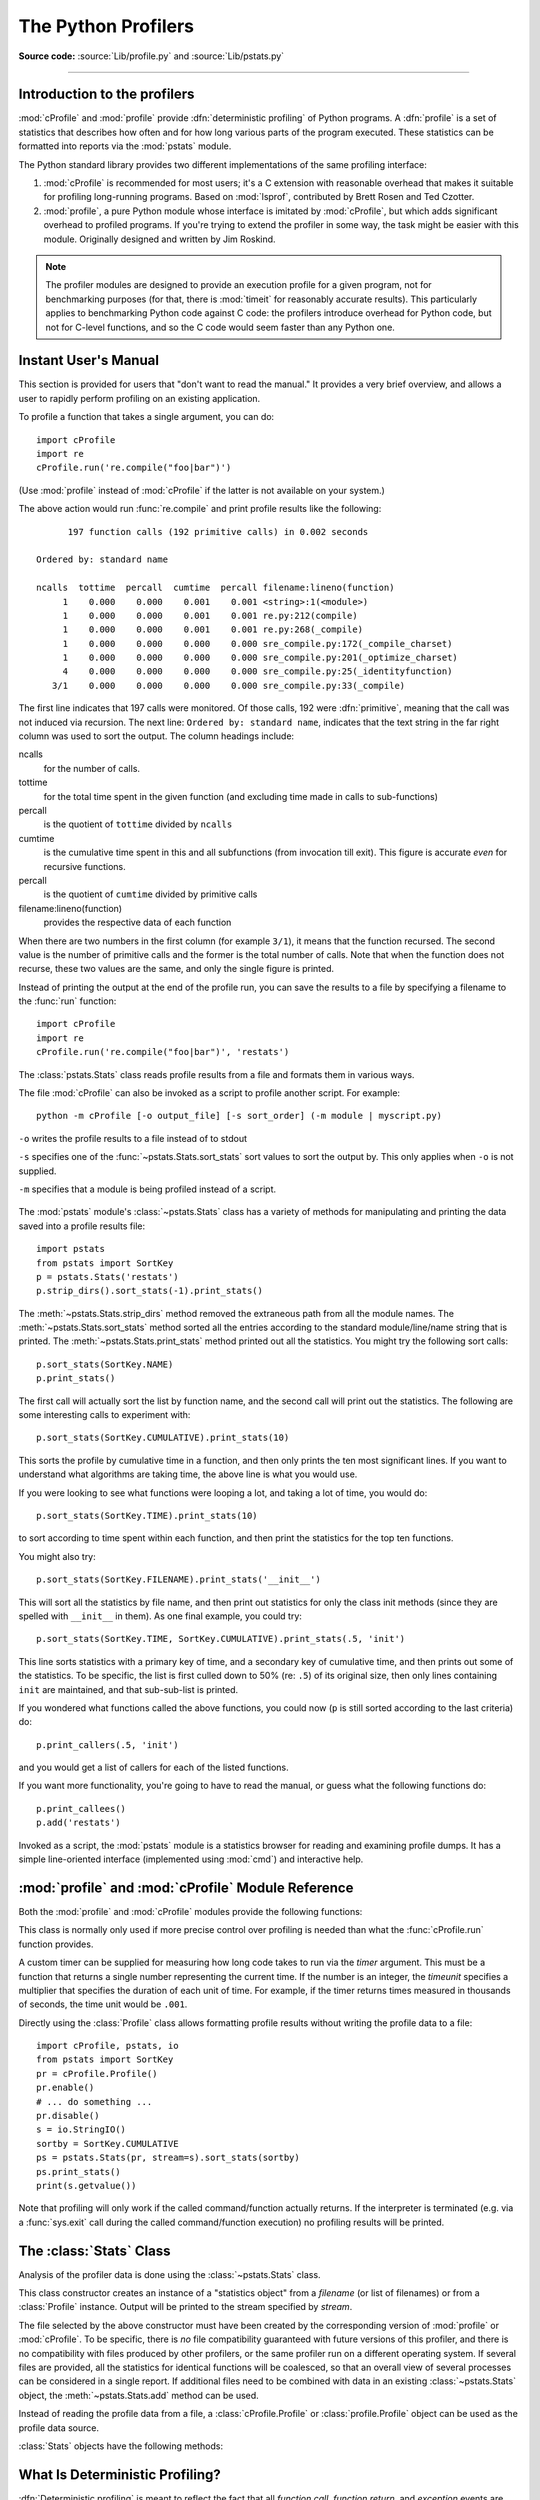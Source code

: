 .. _profile:

********************
The Python Profilers
********************

**Source code:** :source:`Lib/profile.py` and :source:`Lib/pstats.py`

--------------

.. _profiler-introduction:

Introduction to the profilers
=============================

.. index::
   single: deterministic profiling
   single: profiling, deterministic

:mod:`cProfile` and :mod:`profile` provide :dfn:`deterministic profiling` of
Python programs. A :dfn:`profile` is a set of statistics that describes how
often and for how long various parts of the program executed. These statistics
can be formatted into reports via the :mod:`pstats` module.

The Python standard library provides two different implementations of the same
profiling interface:

1. :mod:`cProfile` is recommended for most users; it's a C extension with
   reasonable overhead that makes it suitable for profiling long-running
   programs.  Based on :mod:`lsprof`, contributed by Brett Rosen and Ted
   Czotter.

2. :mod:`profile`, a pure Python module whose interface is imitated by
   :mod:`cProfile`, but which adds significant overhead to profiled programs.
   If you're trying to extend the profiler in some way, the task might be easier
   with this module.  Originally designed and written by Jim Roskind.

.. note::

   The profiler modules are designed to provide an execution profile for a given
   program, not for benchmarking purposes (for that, there is :mod:`timeit` for
   reasonably accurate results).  This particularly applies to benchmarking
   Python code against C code: the profilers introduce overhead for Python code,
   but not for C-level functions, and so the C code would seem faster than any
   Python one.


.. _profile-instant:

Instant User's Manual
=====================

This section is provided for users that "don't want to read the manual." It
provides a very brief overview, and allows a user to rapidly perform profiling
on an existing application.

To profile a function that takes a single argument, you can do::

   import cProfile
   import re
   cProfile.run('re.compile("foo|bar")')

(Use :mod:`profile` instead of :mod:`cProfile` if the latter is not available on
your system.)

The above action would run :func:`re.compile` and print profile results like
the following::

         197 function calls (192 primitive calls) in 0.002 seconds

   Ordered by: standard name

   ncalls  tottime  percall  cumtime  percall filename:lineno(function)
        1    0.000    0.000    0.001    0.001 <string>:1(<module>)
        1    0.000    0.000    0.001    0.001 re.py:212(compile)
        1    0.000    0.000    0.001    0.001 re.py:268(_compile)
        1    0.000    0.000    0.000    0.000 sre_compile.py:172(_compile_charset)
        1    0.000    0.000    0.000    0.000 sre_compile.py:201(_optimize_charset)
        4    0.000    0.000    0.000    0.000 sre_compile.py:25(_identityfunction)
      3/1    0.000    0.000    0.000    0.000 sre_compile.py:33(_compile)

The first line indicates that 197 calls were monitored.  Of those calls, 192
were :dfn:`primitive`, meaning that the call was not induced via recursion. The
next line: ``Ordered by: standard name``, indicates that the text string in the
far right column was used to sort the output. The column headings include:

ncalls
   for the number of calls.

tottime
   for the total time spent in the given function (and excluding time made in
   calls to sub-functions)

percall
   is the quotient of ``tottime`` divided by ``ncalls``

cumtime
   is the cumulative time spent in this and all subfunctions (from invocation
   till exit). This figure is accurate *even* for recursive functions.

percall
   is the quotient of ``cumtime`` divided by primitive calls

filename:lineno(function)
   provides the respective data of each function

When there are two numbers in the first column (for example ``3/1``), it means
that the function recursed.  The second value is the number of primitive calls
and the former is the total number of calls.  Note that when the function does
not recurse, these two values are the same, and only the single figure is
printed.

Instead of printing the output at the end of the profile run, you can save the
results to a file by specifying a filename to the :func:`run` function::

   import cProfile
   import re
   cProfile.run('re.compile("foo|bar")', 'restats')

The :class:`pstats.Stats` class reads profile results from a file and formats
them in various ways.

The file :mod:`cProfile` can also be invoked as a script to profile another
script.  For example::

   python -m cProfile [-o output_file] [-s sort_order] (-m module | myscript.py)

``-o`` writes the profile results to a file instead of to stdout

``-s`` specifies one of the :func:`~pstats.Stats.sort_stats` sort values to sort
the output by. This only applies when ``-o`` is not supplied.

``-m`` specifies that a module is being profiled instead of a script.

   .. versionadded:: 3.7
      Added the ``-m`` option.

The :mod:`pstats` module's :class:`~pstats.Stats` class has a variety of methods
for manipulating and printing the data saved into a profile results file::

   import pstats
   from pstats import SortKey
   p = pstats.Stats('restats')
   p.strip_dirs().sort_stats(-1).print_stats()

The :meth:`~pstats.Stats.strip_dirs` method removed the extraneous path from all
the module names. The :meth:`~pstats.Stats.sort_stats` method sorted all the
entries according to the standard module/line/name string that is printed. The
:meth:`~pstats.Stats.print_stats` method printed out all the statistics.  You
might try the following sort calls::

   p.sort_stats(SortKey.NAME)
   p.print_stats()

The first call will actually sort the list by function name, and the second call
will print out the statistics.  The following are some interesting calls to
experiment with::

   p.sort_stats(SortKey.CUMULATIVE).print_stats(10)

This sorts the profile by cumulative time in a function, and then only prints
the ten most significant lines.  If you want to understand what algorithms are
taking time, the above line is what you would use.

If you were looking to see what functions were looping a lot, and taking a lot
of time, you would do::

   p.sort_stats(SortKey.TIME).print_stats(10)

to sort according to time spent within each function, and then print the
statistics for the top ten functions.

You might also try::

   p.sort_stats(SortKey.FILENAME).print_stats('__init__')

This will sort all the statistics by file name, and then print out statistics
for only the class init methods (since they are spelled with ``__init__`` in
them).  As one final example, you could try::

   p.sort_stats(SortKey.TIME, SortKey.CUMULATIVE).print_stats(.5, 'init')

This line sorts statistics with a primary key of time, and a secondary key of
cumulative time, and then prints out some of the statistics. To be specific, the
list is first culled down to 50% (re: ``.5``) of its original size, then only
lines containing ``init`` are maintained, and that sub-sub-list is printed.

If you wondered what functions called the above functions, you could now (``p``
is still sorted according to the last criteria) do::

   p.print_callers(.5, 'init')

and you would get a list of callers for each of the listed functions.

If you want more functionality, you're going to have to read the manual, or
guess what the following functions do::

   p.print_callees()
   p.add('restats')

Invoked as a script, the :mod:`pstats` module is a statistics browser for
reading and examining profile dumps.  It has a simple line-oriented interface
(implemented using :mod:`cmd`) and interactive help.

:mod:`profile` and :mod:`cProfile` Module Reference
=======================================================

.. module:: cProfile
.. module:: profile
   :synopsis: Python source profiler.

Both the :mod:`profile` and :mod:`cProfile` modules provide the following
functions:

.. function:: run(command, filename=None, sort=-1)

   This function takes a single argument that can be passed to the :func:`exec`
   function, and an optional file name.  In all cases this routine executes::

      exec(command, __main__.__dict__, __main__.__dict__)

   and gathers profiling statistics from the execution. If no file name is
   present, then this function automatically creates a :class:`~pstats.Stats`
   instance and prints a simple profiling report. If the sort value is specified,
   it is passed to this :class:`~pstats.Stats` instance to control how the
   results are sorted.

.. function:: runctx(command, globals, locals, filename=None, sort=-1)

   This function is similar to :func:`run`, with added arguments to supply the
   globals and locals dictionaries for the *command* string. This routine
   executes::

      exec(command, globals, locals)

   and gathers profiling statistics as in the :func:`run` function above.

.. class:: Profile(timer=None, timeunit=0.0, subcalls=True, builtins=True)

   This class is normally only used if more precise control over profiling is
   needed than what the :func:`cProfile.run` function provides.

   A custom timer can be supplied for measuring how long code takes to run via
   the *timer* argument. This must be a function that returns a single number
   representing the current time. If the number is an integer, the *timeunit*
   specifies a multiplier that specifies the duration of each unit of time. For
   example, if the timer returns times measured in thousands of seconds, the
   time unit would be ``.001``.

   Directly using the :class:`Profile` class allows formatting profile results
   without writing the profile data to a file::

      import cProfile, pstats, io
      from pstats import SortKey
      pr = cProfile.Profile()
      pr.enable()
      # ... do something ...
      pr.disable()
      s = io.StringIO()
      sortby = SortKey.CUMULATIVE
      ps = pstats.Stats(pr, stream=s).sort_stats(sortby)
      ps.print_stats()
      print(s.getvalue())

   .. method:: enable()

      Start collecting profiling data.

   .. method:: disable()

      Stop collecting profiling data.

   .. method:: create_stats()

      Stop collecting profiling data and record the results internally
      as the current profile.

   .. method:: print_stats(sort=-1)

      Create a :class:`~pstats.Stats` object based on the current
      profile and print the results to stdout.

   .. method:: dump_stats(filename)

      Write the results of the current profile to *filename*.

   .. method:: run(cmd)

      Profile the cmd via :func:`exec`.

   .. method:: runctx(cmd, globals, locals)

      Profile the cmd via :func:`exec` with the specified global and
      local environment.

   .. method:: runcall(func, *args, **kwargs)

      Profile ``func(*args, **kwargs)``

Note that profiling will only work if the called command/function actually
returns.  If the interpreter is terminated (e.g. via a :func:`sys.exit` call
during the called command/function execution) no profiling results will be
printed.

.. _profile-stats:

The :class:`Stats` Class
========================

Analysis of the profiler data is done using the :class:`~pstats.Stats` class.

.. module:: pstats
   :synopsis: Statistics object for use with the profiler.

.. class:: Stats(*filenames or profile, stream=sys.stdout)

   This class constructor creates an instance of a "statistics object" from a
   *filename* (or list of filenames) or from a :class:`Profile` instance. Output
   will be printed to the stream specified by *stream*.

   The file selected by the above constructor must have been created by the
   corresponding version of :mod:`profile` or :mod:`cProfile`.  To be specific,
   there is *no* file compatibility guaranteed with future versions of this
   profiler, and there is no compatibility with files produced by other
   profilers, or the same profiler run on a different operating system.  If
   several files are provided, all the statistics for identical functions will
   be coalesced, so that an overall view of several processes can be considered
   in a single report.  If additional files need to be combined with data in an
   existing :class:`~pstats.Stats` object, the :meth:`~pstats.Stats.add` method
   can be used.

   Instead of reading the profile data from a file, a :class:`cProfile.Profile`
   or :class:`profile.Profile` object can be used as the profile data source.

   :class:`Stats` objects have the following methods:

   .. method:: strip_dirs()

      This method for the :class:`Stats` class removes all leading path
      information from file names.  It is very useful in reducing the size of
      the printout to fit within (close to) 80 columns.  This method modifies
      the object, and the stripped information is lost.  After performing a
      strip operation, the object is considered to have its entries in a
      "random" order, as it was just after object initialization and loading.
      If :meth:`~pstats.Stats.strip_dirs` causes two function names to be
      indistinguishable (they are on the same line of the same filename, and
      have the same function name), then the statistics for these two entries
      are accumulated into a single entry.


   .. method:: add(*filenames)

      This method of the :class:`Stats` class accumulates additional profiling
      information into the current profiling object.  Its arguments should refer
      to filenames created by the corresponding version of :func:`profile.run`
      or :func:`cProfile.run`. Statistics for identically named (re: file, line,
      name) functions are automatically accumulated into single function
      statistics.


   .. method:: dump_stats(filename)

      Save the data loaded into the :class:`Stats` object to a file named
      *filename*.  The file is created if it does not exist, and is overwritten
      if it already exists.  This is equivalent to the method of the same name
      on the :class:`profile.Profile` and :class:`cProfile.Profile` classes.


   .. method:: sort_stats(*keys)

      This method modifies the :class:`Stats` object by sorting it according to
      the supplied criteria.  The argument can be either a string or a SortKey
      enum identifying the basis of a sort (example: ``'time'``, ``'name'``,
      ``SortKey.TIME`` or ``SortKey.NAME``). The SortKey enums argument have
      advantage over the string argument in that it is more robust and less
      error prone.

      When more than one key is provided, then additional keys are used as
      secondary criteria when there is equality in all keys selected before
      them.  For example, ``sort_stats(SortKey.NAME, SortKey.FILE)`` will sort
      all the entries according to their function name, and resolve all ties
      (identical function names) by sorting by file name.

      For the string argument, abbreviations can be used for any key names, as
      long as the abbreviation is unambiguous.

      The following are the valid string and SortKey:

      +------------------+---------------------+----------------------+
      | Valid String Arg | Valid enum Arg      | Meaning              |
      +==================+=====================+======================+
      | ``'calls'``      | SortKey.CALLS       | call count           |
      +------------------+---------------------+----------------------+
      | ``'cumulative'`` | SortKey.CUMULATIVE  | cumulative time      |
      +------------------+---------------------+----------------------+
      | ``'cumtime'``    | N/A                 | cumulative time      |
      +------------------+---------------------+----------------------+
      | ``'file'``       | N/A                 | file name            |
      +------------------+---------------------+----------------------+
      | ``'filename'``   | SortKey.FILENAME    | file name            |
      +------------------+---------------------+----------------------+
      | ``'module'``     | N/A                 | file name            |
      +------------------+---------------------+----------------------+
      | ``'ncalls'``     | N/A                 | call count           |
      +------------------+---------------------+----------------------+
      | ``'pcalls'``     | SortKey.PCALLS      | primitive call count |
      +------------------+---------------------+----------------------+
      | ``'line'``       | SortKey.LINE        | line number          |
      +------------------+---------------------+----------------------+
      | ``'name'``       | SortKey.NAME        | function name        |
      +------------------+---------------------+----------------------+
      | ``'nfl'``        | SortKey.NFL         | name/file/line       |
      +------------------+---------------------+----------------------+
      | ``'stdname'``    | SortKey.STDNAME     | standard name        |
      +------------------+---------------------+----------------------+
      | ``'time'``       | SortKey.TIME        | internal time        |
      +------------------+---------------------+----------------------+
      | ``'tottime'``    | N/A                 | internal time        |
      +------------------+---------------------+----------------------+

      Note that all sorts on statistics are in descending order (placing most
      time consuming items first), where as name, file, and line number searches
      are in ascending order (alphabetical). The subtle distinction between
      ``SortKey.NFL`` and ``SortKey.STDNAME`` is that the standard name is a
      sort of the name as printed, which means that the embedded line numbers
      get compared in an odd way.  For example, lines 3, 20, and 40 would (if
      the file names were the same) appear in the string order 20, 3 and 40.
      In contrast, ``SortKey.NFL`` does a numeric compare of the line numbers.
      In fact, ``sort_stats(SortKey.NFL)`` is the same as
      ``sort_stats(SortKey.NAME, SortKey.FILENAME, SortKey.LINE)``.

      For backward-compatibility reasons, the numeric arguments ``-1``, ``0``,
      ``1``, and ``2`` are permitted.  They are interpreted as ``'stdname'``,
      ``'calls'``, ``'time'``, and ``'cumulative'`` respectively.  If this old
      style format (numeric) is used, only one sort key (the numeric key) will
      be used, and additional arguments will be silently ignored.

      .. For compatibility with the old profiler.

      .. versionadded:: 3.7
         Added the SortKey enum.

   .. method:: reverse_order()

      This method for the :class:`Stats` class reverses the ordering of the
      basic list within the object.  Note that by default ascending vs
      descending order is properly selected based on the sort key of choice.

      .. This method is provided primarily for compatibility with the old
         profiler.


   .. method:: print_stats(*restrictions)

      This method for the :class:`Stats` class prints out a report as described
      in the :func:`profile.run` definition.

      The order of the printing is based on the last
      :meth:`~pstats.Stats.sort_stats` operation done on the object (subject to
      caveats in :meth:`~pstats.Stats.add` and
      :meth:`~pstats.Stats.strip_dirs`).

      The arguments provided (if any) can be used to limit the list down to the
      significant entries.  Initially, the list is taken to be the complete set
      of profiled functions.  Each restriction is either an integer (to select a
      count of lines), or a decimal fraction between 0.0 and 1.0 inclusive (to
      select a percentage of lines), or a string that will interpreted as a
      regular expression (to pattern match the standard name that is printed).
      If several restrictions are provided, then they are applied sequentially.
      For example::

         print_stats(.1, 'foo:')

      would first limit the printing to first 10% of list, and then only print
      functions that were part of filename :file:`.\*foo:`.  In contrast, the
      command::

         print_stats('foo:', .1)

      would limit the list to all functions having file names :file:`.\*foo:`,
      and then proceed to only print the first 10% of them.


   .. method:: print_callers(*restrictions)

      This method for the :class:`Stats` class prints a list of all functions
      that called each function in the profiled database.  The ordering is
      identical to that provided by :meth:`~pstats.Stats.print_stats`, and the
      definition of the restricting argument is also identical.  Each caller is
      reported on its own line.  The format differs slightly depending on the
      profiler that produced the stats:

      * With :mod:`profile`, a number is shown in parentheses after each caller
        to show how many times this specific call was made.  For convenience, a
        second non-parenthesized number repeats the cumulative time spent in the
        function at the right.

      * With :mod:`cProfile`, each caller is preceded by three numbers: the
        number of times this specific call was made, and the total and
        cumulative times spent in the current function while it was invoked by
        this specific caller.


   .. method:: print_callees(*restrictions)

      This method for the :class:`Stats` class prints a list of all function
      that were called by the indicated function.  Aside from this reversal of
      direction of calls (re: called vs was called by), the arguments and
      ordering are identical to the :meth:`~pstats.Stats.print_callers` method.


.. _deterministic-profiling:

What Is Deterministic Profiling?
================================

:dfn:`Deterministic profiling` is meant to reflect the fact that all *function
call*, *function return*, and *exception* events are monitored, and precise
timings are made for the intervals between these events (during which time the
user's code is executing).  In contrast, :dfn:`statistical profiling` (which is
not done by this module) randomly samples the effective instruction pointer, and
deduces where time is being spent.  The latter technique traditionally involves
less overhead (as the code does not need to be instrumented), but provides only
relative indications of where time is being spent.

In Python, since there is an interpreter active during execution, the presence
of instrumented code is not required to do deterministic profiling.  Python
automatically provides a :dfn:`hook` (optional callback) for each event.  In
addition, the interpreted nature of Python tends to add so much overhead to
execution, that deterministic profiling tends to only add small processing
overhead in typical applications.  The result is that deterministic profiling is
not that expensive, yet provides extensive run time statistics about the
execution of a Python program.

Call count statistics can be used to identify bugs in code (surprising counts),
and to identify possible inline-expansion points (high call counts).  Internal
time statistics can be used to identify "hot loops" that should be carefully
optimized.  Cumulative time statistics should be used to identify high level
errors in the selection of algorithms.  Note that the unusual handling of
cumulative times in this profiler allows statistics for recursive
implementations of algorithms to be directly compared to iterative
implementations.


.. _profile-limitations:

Limitations
===========

One limitation has to do with accuracy of timing information. There is a
fundamental problem with deterministic profilers involving accuracy.  The most
obvious restriction is that the underlying "clock" is only ticking at a rate
(typically) of about .001 seconds.  Hence no measurements will be more accurate
than the underlying clock.  If enough measurements are taken, then the "error"
will tend to average out. Unfortunately, removing this first error induces a
second source of error.

The second problem is that it "takes a while" from when an event is dispatched
until the profiler's call to get the time actually *gets* the state of the
clock.  Similarly, there is a certain lag when exiting the profiler event
handler from the time that the clock's value was obtained (and then squirreled
away), until the user's code is once again executing.  As a result, functions
that are called many times, or call many functions, will typically accumulate
this error. The error that accumulates in this fashion is typically less than
the accuracy of the clock (less than one clock tick), but it *can* accumulate
and become very significant.

The problem is more important with :mod:`profile` than with the lower-overhead
:mod:`cProfile`.  For this reason, :mod:`profile` provides a means of
calibrating itself for a given platform so that this error can be
probabilistically (on the average) removed. After the profiler is calibrated, it
will be more accurate (in a least square sense), but it will sometimes produce
negative numbers (when call counts are exceptionally low, and the gods of
probability work against you :-). )  Do *not* be alarmed by negative numbers in
the profile.  They should *only* appear if you have calibrated your profiler,
and the results are actually better than without calibration.


.. _profile-calibration:

Calibration
===========

The profiler of the :mod:`profile` module subtracts a constant from each event
handling time to compensate for the overhead of calling the time function, and
socking away the results.  By default, the constant is 0. The following
procedure can be used to obtain a better constant for a given platform (see
:ref:`profile-limitations`). ::

   import profile
   pr = profile.Profile()
   for i in range(5):
       print(pr.calibrate(10000))

The method executes the number of Python calls given by the argument, directly
and again under the profiler, measuring the time for both. It then computes the
hidden overhead per profiler event, and returns that as a float.  For example,
on a 1.8Ghz Intel Core i5 running Mac OS X, and using Python's time.process_time() as
the timer, the magical number is about 4.04e-6.

The object of this exercise is to get a fairly consistent result. If your
computer is *very* fast, or your timer function has poor resolution, you might
have to pass 100000, or even 1000000, to get consistent results.

When you have a consistent answer, there are three ways you can use it::

   import profile

   # 1. Apply computed bias to all Profile instances created hereafter.
   profile.Profile.bias = your_computed_bias

   # 2. Apply computed bias to a specific Profile instance.
   pr = profile.Profile()
   pr.bias = your_computed_bias

   # 3. Specify computed bias in instance constructor.
   pr = profile.Profile(bias=your_computed_bias)

If you have a choice, you are better off choosing a smaller constant, and then
your results will "less often" show up as negative in profile statistics.

.. _profile-timers:

Using a custom timer
====================

If you want to change how current time is determined (for example, to force use
of wall-clock time or elapsed process time), pass the timing function you want
to the :class:`Profile` class constructor::

    pr = profile.Profile(your_time_func)

The resulting profiler will then call ``your_time_func``. Depending on whether
you are using :class:`profile.Profile` or :class:`cProfile.Profile`,
``your_time_func``'s return value will be interpreted differently:

:class:`profile.Profile`
   ``your_time_func`` should return a single number, or a list of numbers whose
   sum is the current time (like what :func:`os.times` returns).  If the
   function returns a single time number, or the list of returned numbers has
   length 2, then you will get an especially fast version of the dispatch
   routine.

   Be warned that you should calibrate the profiler class for the timer function
   that you choose (see :ref:`profile-calibration`).  For most machines, a timer
   that returns a lone integer value will provide the best results in terms of
   low overhead during profiling.  (:func:`os.times` is *pretty* bad, as it
   returns a tuple of floating point values).  If you want to substitute a
   better timer in the cleanest fashion, derive a class and hardwire a
   replacement dispatch method that best handles your timer call, along with the
   appropriate calibration constant.

:class:`cProfile.Profile`
   ``your_time_func`` should return a single number.  If it returns integers,
   you can also invoke the class constructor with a second argument specifying
   the real duration of one unit of time.  For example, if
   ``your_integer_time_func`` returns times measured in thousands of seconds,
   you would construct the :class:`Profile` instance as follows::

      pr = cProfile.Profile(your_integer_time_func, 0.001)

   As the :class:`cProfile.Profile` class cannot be calibrated, custom timer
   functions should be used with care and should be as fast as possible.  For
   the best results with a custom timer, it might be necessary to hard-code it
   in the C source of the internal :mod:`_lsprof` module.

Python 3.3 adds several new functions in :mod:`time` that can be used to make
precise measurements of process or wall-clock time. For example, see
:func:`time.perf_counter`.
